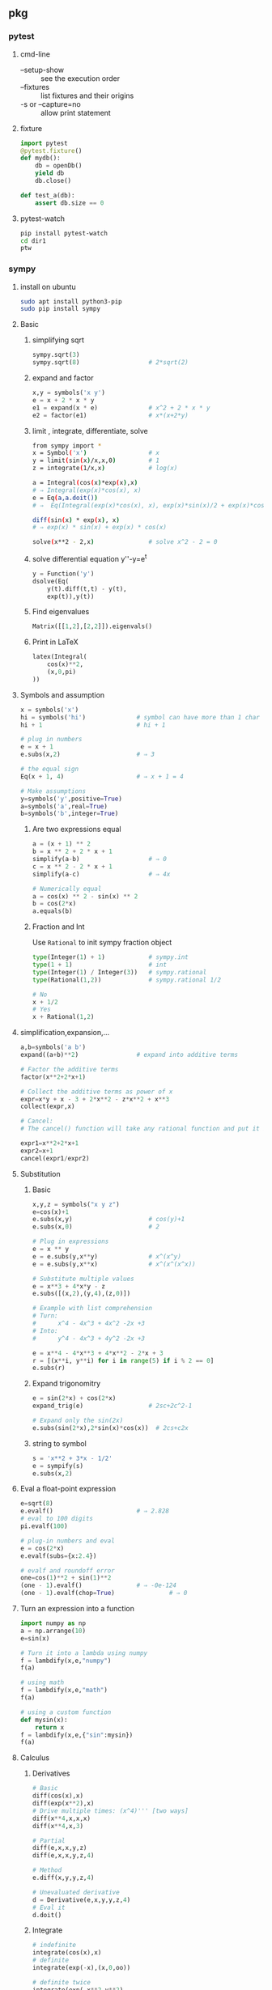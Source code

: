 ** pkg
*** pytest
**** cmd-line
+ --setup-show :: see the execution order
+ --fixtures :: list fixtures and their origins
+ -s or --capture=no :: allow print statement
**** fixture
#+begin_src python
  import pytest
  @pytest.fixture()
  def mydb():
      db = openDb()
      yield db
      db.close()

  def test_a(db):
      assert db.size == 0
#+end_src
**** pytest-watch
#+begin_src bash
  pip install pytest-watch
  cd dir1
  ptw

#+end_src

*** sympy
**** install on ubuntu
#+begin_src bash
  sudo apt install python3-pip
  sudo pip install sympy
#+end_src
**** Basic
***** simplifying sqrt
 #+begin_src python
   sympy.sqrt(3)
   sympy.sqrt(8)                   # 2*sqrt(2)
 #+end_src
***** expand and factor
      #+begin_src python
        x,y = symbols('x y')
        e = x + 2 * x * y
        e1 = expand(x * e)              # x^2 + 2 * x * y
        e2 = factor(e1)                 # x*(x+2*y)
      #+end_src
***** limit , integrate, differentiate, solve
 #+begin_src bash
   from sympy import *
   x = Symbol('x')                 # x
   y = limit(sin(x)/x,x,0)         # 1
   z = integrate(1/x,x)            # log(x)

   a = Integral(cos(x)*exp(x),x)
   # ⇒ Integral(exp(x)*cos(x), x)
   e = Eq(a,a.doit())
   # ⇒  Eq(Integral(exp(x)*cos(x), x), exp(x)*sin(x)/2 + exp(x)*cos(x)/2)

   diff(sin(x) * exp(x), x)
   # ⇒ exp(x) * sin(x) + exp(x) * cos(x)

   solve(x**2 - 2,x)               # solve x^2 - 2 = 0
 #+end_src
***** solve differential equation y''-y=e^t
      #+begin_src python
        y = Function('y')
        dsolve(Eq(
            y(t).diff(t,t) - y(t),
            exp(t)),y(t))
      #+end_src
***** Find eigenvalues
      #+begin_src python
        Matrix([[1,2],[2,2]]).eigenvals()
      #+end_src
***** Print in LaTeX
 #+begin_src python
   latex(Integral(
       cos(x)**2,
       (x,0,pi)
   ))
 #+end_src
**** Symbols and assumption
      #+begin_src python
        x = symbols('x')
        hi = symbols('hi')              # symbol can have more than 1 char
        hi + 1                          # hi + 1

        # plug in numbers
        e = x + 1
        e.subs(x,2)                     # ⇒ 3

        # the equal sign
        Eq(x + 1, 4)                    # ⇒ x + 1 = 4

        # Make assumptions
        y=symbols('y',positive=True)
        a=symbols('a',real=True)
        b=symbols('b',integer=True)
      #+end_src
***** Are two expressions equal
 #+begin_src python
   a = (x + 1) ** 2
   b = x ** 2 + 2 * x + 1
   simplify(a-b)                   # ⇒ 0
   c = x ** 2 - 2 * x + 1
   simplify(a-c)                   # ⇒ 4x

   # Numerically equal
   a = cos(x) ** 2 - sin(x) ** 2
   b = cos(2*x)
   a.equals(b)
 #+end_src
***** Fraction and Int
Use ~Rational~ to init sympy fraction object
#+begin_src python
  type(Integer(1) + 1)            # sympy.int
  type(1 + 1)                     # int
  type(Integer(1) / Integer(3))   # sympy.rational
  type(Rational(1,2))             # sympy.rational 1/2

  # No
  x + 1/2
  # Yes
  x + Rational(1,2)

#+end_src
**** simplification,expansion,...
#+begin_src python
  a,b=symbols('a b')
  expand((a+b)**2)                # expand into additive terms

  # Factor the additive terms
  factor(x**2+2*x+1)

  # Collect the additive terms as power of x
  expr=x*y + x - 3 + 2*x**2 - z*x**2 + x**3
  collect(expr,x)

  # Cancel:
  # The cancel() function will take any rational function and put it into the standard canonical form, p/q, where p and q are expanded polynomials with no common factors. The leading coefficients of p and q do not have denominators i.e., they are integers.

  expr1=x**2+2*x+1
  expr2=x+1
  cancel(expr1/expr2)
#+end_src
**** Substitution 
***** Basic
       #+begin_src python
         x,y,z = symbols("x y z")
         e=cos(x)+1
         e.subs(x,y)                     # cos(y)+1
         e.subs(x,0)                     # 2

         # Plug in expressions
         e = x ** y
         e = e.subs(y,x**y)              # x^(x^y)
         e = e.subs(y,x**x)              # x^(x^(x^x))

         # Substitute multiple values
         e = x**3 + 4*x*y - z
         e.subs([(x,2),(y,4),(z,0)])

         # Example with list comprehension
         # Turn:
         #      x^4 - 4x^3 + 4x^2 -2x +3
         # Into:
         #      y^4 - 4x^3 + 4y^2 -2x +3

         e = x**4 - 4*x**3 + 4*x**2 - 2*x + 3
         r = [(x**i, y**i) for i in range(5) if i % 2 == 0]
         e.subs(r)
       #+end_src
***** Expand trigonomitry
      #+begin_src python
        e = sin(2*x) + cos(2*x)
        expand_trig(e)                  # 2sc+2c^2-1

        # Expand only the sin(2x)
        e.subs(sin(2*x),2*sin(x)*cos(x))  # 2cs+c2x
      #+end_src
***** string to symbol
      #+begin_src python
        s = 'x**2 + 3*x - 1/2'
        e = sympify(s)
        e.subs(x,2)
      #+end_src
**** Eval a float-point expression
      #+begin_src python
        e=sqrt(8)
        e.evalf()                       # ⇒ 2.828
        # eval to 100 digits
        pi.evalf(100)

        # plug-in numbers and eval
        e = cos(2*x)
        e.evalf(subs={x:2.4})

        # evalf and roundoff error
        one=cos(1)**2 + sin(1)**2
        (one - 1).evalf()               # ⇒ -0e-124
        (one - 1).evalf(chop=True)               # ⇒ 0

      #+end_src
**** Turn an expression into a function
      #+begin_src python
        import numpy as np
        a = np.arrange(10)
        e=sin(x)

        # Turn it into a lambda using numpy
        f = lambdify(x,e,"numpy")
        f(a)

        # using math
        f = lambdify(x,e,"math")
        f(a)

        # using a custom function
        def mysin(x):
            return x
        f = lambdify(x,e,{"sin":mysin})
        f(a)
      #+end_src
**** Calculus
***** Derivatives
       #+begin_src python
         # Basic
         diff(cos(x),x)
         diff(exp(x**2),x)
         # Drive multiple times: (x^4)''' [two ways]
         diff(x**4,x,x,x)
         diff(x**4,x,3)

         # Partial
         diff(e,x,x,y,z)
         diff(e,x,x,y,z,4)

         # Method
         e.diff(x,y,y,z,4)

         # Unevaluated derivative
         d = Derivative(e,x,y,y,z,4)
         # Eval it
         d.doit()
       #+end_src
***** Integrate
       #+begin_src python
         # indefinite
         integrate(cos(x),x)
         # definite
         integrate(exp(-x),(x,0,oo))

         # definite twice
         integrate(exp(-x**2-y**2),
                   (x,-oo,oo),
                   (y,-oo,oo))

         # Unevaluated
         e = Integral(log(x)**2,x)
         e.doit()
       #+end_src
***** DiracDelta function
       #+begin_src python
         DiracDelta(x**2+x-2).simplify(x)
         solve(DiracDelta(x-1)/3 + DiracDelta(x+2)/3,x)
         integrate(DiracDelta(x-1)/3 + DiracDelta(x+2)/3,x)
         diff(DiracDelta(x-1)/3 + DiracDelta(x+2)/3,x)
       #+end_src
**** Solve
***** Basic
       #+begin_src python
         # Two ways to solve x^2 = 1
         solveset(Eq(x**2,1),x)
         solveset(x**2 - 1,x)
       #+end_src
       The return valye for solveset can be
       1. FiniteSet
       2. Interval
       3. ImageSet
          #+begin_src python
            solveset(x**2 - x ,x)
            solveset(x-x,x,domain=S.Reals)
            solveset(sin(x)-1,x,domain=S.Reals)
          #+end_src
***** System of linear equation (Possibly redundent)
       #+begin_src python
         # List of equations form
         linsolve([x+y+z-1,x+y+2*z-2], (x,y,z))
         # Matrix form
         linsolve(Matrix(([1,1,1,1],[1,1,2,2])),
                  (x,y,z))
       #+end_src
***** System of non-linear equation
       #+begin_src python
         nonlinsolve([x**2+1,y**2+1],[x,y])
       #+end_src
***** Differential Equation
       #+begin_src python
         from sympy import *
         f,g = symbols('f g', cls = Function)
         x = symbols('x')
         d = Eq(f(x).diff(x,x)
                - 2 * f(x).diff(x)
                + f(x), sin(x))
         r1 = dsolve(d,f(x))
         # Specify initial condition
         r2 = dsolve(d,func=f(x), ics={f(0):Rational(1,2),
                                       f(pi/2):0})
       #+end_src
**** Matrix
***** Create
#+begin_src python
  a = Matrix([[1,-1],[3,4],[0,4]])
  b = Matrix([1,2,3])             # Column vector
  c = eye(3)
  d = eye(4)
  e = zeros(2,3)
  f = ones(3,2)
  g = diag(1,2,3)
#+end_src
****** more on diag
To create diagonal matrices, use diag. The arguments to diag can be either
numbers or matrices. A number is interpreted as a 1×1 matrix. The matrices are
stacked diagonally. The remaining elements are filled with 0s.
#+begin_src python
diag(-1, ones(2, 2), Matrix([5, 7, 5]))
#+end_src
****** Advanced create
******* Create from function
#+begin_src python
  def f(i,j):
      if i == j:
          return 1
      else:
          return 0
  Matrix(4, 4, f)
  # [1  0  0  0]
  # [          ]
  # [0  1  0  0]
  # [          ]
  # [0  0  1  0]
  # [          ]
  # [0  0  0  1]
  Matrix(3, 4, lambda i,j: 1 - (i+j) % 2)
#+end_src
***** get, set, remove rows
#+begin_src python
  M = Matrix([[1,2,3],[3,2,1]])
  N = Matrix([0,1,1])

  M * N
  shape(M)                        # (2,3)
  M.row(0)
  M.col(-1)
  # Matrix is mutable
  M.col_del(0)                    # delete first col
  M.row_del(1)                    # delete 2nd row

  # *_insert are not modified in place.
  M = M.row_insert(1,Matrix([[0,4]]))
  M = M.col_insert(0,Matrix([1,-2]))

  M[0,:]                          # first row
  M[0,1]                          # element
  M[0,:] / M[0,1]                 # a row
  M[0,:]/=M[0,1]                  # modify row inplace
#+end_src
***** Methods
#+begin_src python
  M + N
  M * N
  3 * M
  M ** 2                          # M * M
  M ** -1                         # inverse
  M.T                             # transpose
  M.det()

  # reduced row echelon form
  M.rref()
#+end_src
***** concat
#+begin_src python
  # concat side-by-side
  Matrix.hstack(eye(2), 2*eye(2))
#+end_src
*** seaborn
**** install on ubuntu
#+begin_src bash
  sudo pip3 install seaborn
  # seaborn
  sudo pip3 --update numpy
#+end_src
**** first
#+begin_src python
# Import seaborn
import seaborn as sns

# Apply the default theme
sns.set_theme()

# Load an example dataset
tips = sns.load_dataset("tips")

# Create a visualization
sns.relplot(
    data=tips,
    x="total_bill", y="tip", col="time",
    hue="smoker", style="smoker", size="size",
)
#+end_src
*** pandas
**** create dataframe
#+begin_src python
  # from matrix
  dates = pd.date_range("20130101", periods=6)
  df = pd.DataFrame(np.random.randn(6, 4), index=dates, columns=list("ABCD"))
  # from dic
  df2 = pd.DataFrame(
      {
          "A": 1.0,
          "B": pd.Timestamp("20130102"),
          "C": pd.Series(1, index=list(range(4)), dtype="float32"),
          "D": np.array([3] * 4, dtype="int32"),
          "E": pd.Categorical(["test", "train", "test", "train"]),
          "F": "foo",
      }
  )
#+end_src
**** select
***** select coloumns
#+begin_src python
  # col A, col B
  df.loc[:, ["A", "B"]]
  # row 20130102 to 20130104, col A,B
  df.loc["20130102":"20130104", ["A", "B"]]
#+end_src
**** write csv
#+begin_src python
df.to_csv("df.csv",index=False)
#+end_src
*** matplotlib
**** point in polygon test
#+begin_src python
# Import seaborn
import seaborn as sns
import numpy as np
import matplotlib.path as mp
import pandas as pd

pg=[[0,0],[0,5],[5,5],[5,0]]    # polygon point
N=4
L1=10
L2=10
xv,yv=np.meshgrid(np.linspace(0,L1,N),
                  np.linspace(0,L2,N))

def g(x):
    return x.flatten()[:,np.newaxis]
pt = np.hstack((g(xv),g(yv)))
p = mp.Path(pg)
f = p.contains_points(pt)

df = pd.DataFrame({
    "x": pt[:,0],
    "y": pt[:,1],
    "f": f
})

# Apply the default theme
sns.set_theme()
pl = sns.relplot(data=df,x="x",y="y",col="f")

#+end_src
*** numpy
**** rand
***** generate 10 from Normal(0,1)
#+begin_src python
  # Do this (new version)
  from numpy.random import default_rng
  rng = default_rng()             # Generator
  vals = rng.standard_normal(10)
  more_vals = rng.standard_normal(10)
#+end_src
***** draw three int
#+begin_src python
import numpy as np
rng = np.random.default_rng(12345)
rints = rng.integers(low=0, high=10, size=3) # 3 int from 0 to 10 inclusive
rints
#+end_src
* End

# Local Variables:
# org-what-lang-is-for: "python"
# End:
